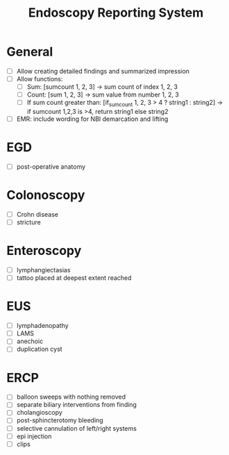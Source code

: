 #+TITLE: Endoscopy Reporting System
* General
- [ ] Allow creating detailed findings and summarized impression
- [ ] Allow functions:
  - [ ] Sum: [sumcount 1, 2, 3] → sum count of index 1, 2, 3
  - [ ] Count: [sum 1, 2, 3] → sum value from number 1, 2, 3
  - [ ] If sum count greater than: [if_sumcount 1, 2, 3 > 4 ? string1 : string2] → if sumcount 1,2,3 is >4, return string1 else string2
- [ ] EMR: include wording for NBI demarcation and lifting

* EGD
- [ ] post-operative anatomy

* Colonoscopy
- [ ] Crohn disease
- [ ] stricture

* Enteroscopy
- [ ] lymphangiectasias
- [ ] tattoo placed at deepest extent reached

* EUS
- [ ] lymphadenopathy
- [ ] LAMS
- [ ] anechoic
- [ ] duplication cyst

* ERCP
- [ ] balloon sweeps with nothing removed
- [ ] separate biliary interventions from finding
- [ ] cholangioscopy
- [ ] post-sphincterotomy bleeding
- [ ] selective cannulation of left/right systems
- [ ] epi injection
- [ ] clips
